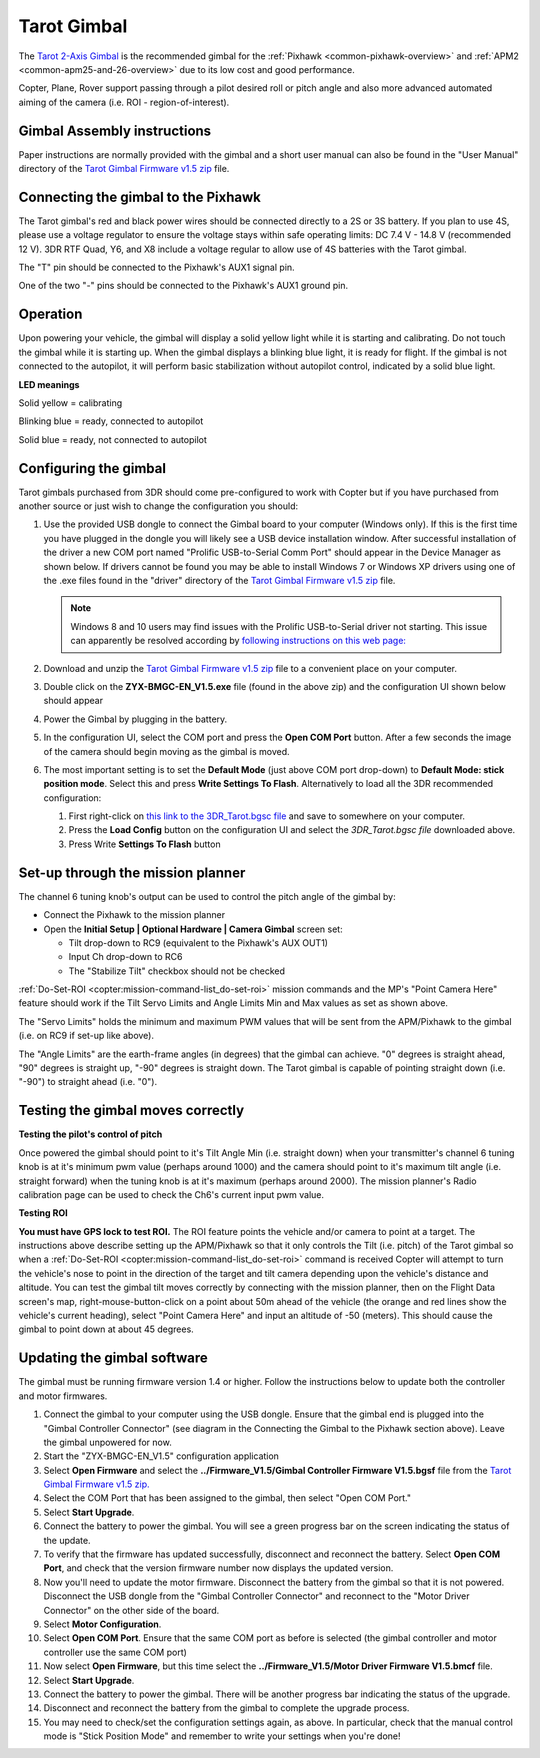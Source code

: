 .. _common-tarot-gimbal:

============
Tarot Gimbal
============

The `Tarot 2-Axis Gimbal <https://store.3dr.com/products/tarot-t-2d-brushless-gimbal-kit>`__
is the recommended gimbal for the :ref:`Pixhawk <common-pixhawk-overview>`
and :ref:`APM2 <common-apm25-and-26-overview>` due to its low cost and good
performance.

Copter, Plane, Rover support passing through a pilot desired roll or
pitch angle and also more advanced automated aiming of the camera (i.e.
ROI - region-of-interest).

.. image:: ../../../images/Tarot_OnX8.jpg
    :target: ../_images/Tarot_OnX8.jpg

Gimbal Assembly instructions
============================

Paper instructions are normally provided with the gimbal and a short
user manual can also be found in the "User Manual" directory of the
`Tarot Gimbal Firmware v1.5 zip <http://download.ardupilot.org/downloads/wiki/advanced_user_tools/ZYX-BMGC-EN_V1.5.zip>`__
file.

Connecting the gimbal to the Pixhawk
====================================

.. image:: ../../../images/Gimbal_Pixhawk_Tarot.jpg
    :target: ../_images/Gimbal_Pixhawk_Tarot.jpg

The Tarot gimbal's red and black power wires should be connected
directly to a 2S or 3S battery. If you plan to use 4S, please use a
voltage regulator to ensure the voltage stays within safe operating
limits: DC 7.4 V - 14.8 V (recommended 12 V). 3DR RTF Quad, Y6, and X8
include a voltage regular to allow use of 4S batteries with the Tarot
gimbal.

The "T" pin should be connected to the Pixhawk's AUX1 signal pin.

One of the two "-" pins should be connected to the Pixhawk's AUX1 ground
pin.

Operation
=========

Upon powering your vehicle, the gimbal will display a solid yellow light
while it is starting and calibrating. Do not touch the gimbal while it
is starting up. When the gimbal displays a blinking blue light, it is
ready for flight. If the gimbal is not connected to the autopilot, it
will perform basic stabilization without autopilot control, indicated by
a solid blue light.

**LED meanings**

Solid yellow      = calibrating

Blinking blue      = ready, connected to autopilot

Solid blue     = ready, not connected to autopilot

Configuring the gimbal
======================

Tarot gimbals purchased from 3DR should come pre-configured to work with
Copter but if you have purchased from another source or just wish to
change the configuration you should:

#. Use the provided USB dongle to connect the Gimbal board to your
   computer (Windows only).  If this is the first time you have plugged
   in the dongle you will likely see a USB device installation window. 
   After successful installation of the driver a new COM port named
   "Prolific USB-to-Serial Comm Port" should appear in the Device
   Manager as shown below.  If drivers cannot be found you may be able
   to install Windows 7 or Windows XP drivers using one of the .exe
   files found in the "driver" directory of the `Tarot Gimbal Firmware v1.5 zip <http://download.ardupilot.org/downloads/wiki/advanced_user_tools/ZYX-BMGC-EN_V1.5.zip>`__
   file. 

   .. image:: ../../../images/Gimbal_Tarot_DeviceManager2.png
       :target: ../_images/Gimbal_Tarot_DeviceManager2.png
   
   .. note::
   
       Windows 8 and 10 users may find issues with the Prolific USB-to-Serial driver not starting.  This issue can apparently be resolved according by `following instructions on this web page: <http://leftbraintinkering.blogspot.com/2013/05/usb-to-serial-prolific-2303-device.html>`__
   
#. Download and unzip the `Tarot Gimbal Firmware v1.5 zip <http://download.ardupilot.org/downloads/wiki/advanced_user_tools/ZYX-BMGC-EN_V1.5.zip>`__
   file to a convenient place on your computer.
#. Double click on the **ZYX-BMGC-EN_V1.5.exe** file (found in the
   above zip) and the configuration UI shown below should appear

   .. image:: ../../../images/Tarot_Gimbal_Config.png
       :target: ../_images/Tarot_Gimbal_Config.png
    
#. Power the Gimbal by plugging in the battery.
#. In the configuration UI, select the COM port and press the **Open COM Port** button.  After a few seconds the image of the camera should begin moving as the gimbal is moved.
#. The most important setting is to set the **Default Mode** (just above COM port drop-down) to **Default Mode: stick position mode**.  Select this and press **Write Settings To Flash**.  Alternatively to load all the 3DR recommended configuration:

   #. First right-click on `this link to the 3DR_Tarot.bgsc file <https://raw.githubusercontent.com/diydrones/ardupilot/master/Tools/Frame_params/3DR_Tarot.bgsc>`__
      and save to somewhere on your computer.
   #. Press the **Load Config** button on the configuration UI and
      select the *3DR_Tarot.bgsc file* downloaded above.
   #. Press Write **Settings To Flash** button

Set-up through the mission planner
==================================

.. image:: ../../../images/Tarot_MP_CameraGimbal_setup.png
    :target: ../_images/Tarot_MP_CameraGimbal_setup.png

The channel 6 tuning knob's output can be used to control the pitch
angle of the gimbal by:

-  Connect the Pixhawk to the mission planner
-  Open the **Initial Setup \| Optional Hardware \| Camera Gimbal**
   screen set:

   -  Tilt drop-down to RC9 (equivalent to the Pixhawk's AUX OUT1)
   -  Input Ch drop-down to RC6
   -  The "Stabilize Tilt" checkbox should not be checked

:ref:`Do-Set-ROI <copter:mission-command-list_do-set-roi>`
mission commands and the MP's "Point Camera Here" feature should work if
the Tilt Servo Limits and Angle Limits Min and Max values as set as
shown above.

The "Servo Limits" holds the minimum and maximum PWM values that will be
sent from the APM/Pixhawk to the gimbal (i.e. on RC9 if set-up like
above).

The "Angle Limits" are the earth-frame angles (in degrees) that the
gimbal can achieve. "0" degrees is straight ahead, "90" degrees is
straight up, "-90" degrees is straight down. The Tarot gimbal is capable
of pointing straight down (i.e. "-90") to straight ahead (i.e. "0").

.. _common-tarot-gimbal_testing_the_gimbal_moves_correctly:

Testing the gimbal moves correctly
==================================

**Testing the pilot's control of pitch**

Once powered the gimbal should point to it's Tilt Angle Min (i.e.
straight down) when your transmitter's channel 6 tuning knob is at it's
minimum pwm value (perhaps around 1000) and the camera should point to
it's maximum tilt angle (i.e. straight forward) when the tuning knob is
at it's maximum (perhaps around 2000). The mission planner's Radio
calibration page can be used to check the Ch6's current input pwm value.

**Testing ROI**

**You must have GPS lock to test ROI.** The ROI feature points the vehicle and/or camera to point at a target. The instructions above describe setting up the APM/Pixhawk so that it only controls the Tilt (i.e. pitch) of the Tarot gimbal so when a :ref:`Do-Set-ROI <copter:mission-command-list_do-set-roi>` command is received Copter will attempt to turn the vehicle's nose to point in the direction of the target and tilt camera depending upon the vehicle's distance and altitude. You can test the gimbal tilt moves correctly by connecting with the mission planner, then on the Flight Data screen's map, right-mouse-button-click on a point about 50m ahead of the vehicle (the orange and red lines show the vehicle's current heading), select "Point Camera Here" and input an altitude of -50 (meters). This should cause the gimbal to point down at about 45 degrees.

.. image:: ../../../images/Tarot_BenchTestROI.jpg
    :target: ../_images/Tarot_BenchTestROI.jpg

Updating the gimbal software
============================

The gimbal must be running firmware version 1.4 or higher. Follow the instructions below to update both the controller and motor firmwares.

#. Connect the gimbal to your computer using the USB dongle. Ensure that the gimbal end is plugged into the "Gimbal Controller Connector" (see diagram in the Connecting the Gimbal to the Pixhawk section above). Leave the gimbal unpowered for now.
#. Start the "ZYX-BMGC-EN_V1.5" configuration application
#. Select **Open Firmware** and select the **../Firmware_V1.5/Gimbal Controller Firmware V1.5.bgsf** file from the `Tarot Gimbal Firmware v1.5 zip. <http://download.ardupilot.org/downloads/wiki/advanced_user_tools/ZYX-BMGC-EN_V1.5.zip>`__
#. Select the COM Port that has been assigned to the gimbal, then select "Open COM Port."
#. Select **Start Upgrade**.
#. Connect the battery to power the gimbal. You will see a green progress bar on the screen indicating the status of the update.
#. To verify that the firmware has updated successfully, disconnect and reconnect the battery. Select **Open COM Port**, and check that the version firmware number now displays the updated version.
#. Now you'll need to update the motor firmware. Disconnect the battery from the gimbal so that it is not powered. Disconnect the USB dongle from the "Gimbal Controller Connector" and reconnect to the "Motor Driver Connector" on the other side of the board.
#. Select **Motor Configuration**.
#. Select **Open COM Port**. Ensure that the same COM port as before is selected (the gimbal controller and motor controller use the same COM port)
#. Now select **Open Firmware**, but this time select the **../Firmware_V1.5/Motor Driver Firmware V1.5.bmcf** file.
#. Select **Start Upgrade**.
#. Connect the battery to power the gimbal. There will be another progress bar indicating the status of the upgrade.
#. Disconnect and reconnect the battery from the gimbal to complete the upgrade process.
#. You may need to check/set the configuration settings again, as above. In particular, check that the manual control mode is "Stick Position Mode" and remember to write your settings when you're done!

..  youtube:: A2WXguD2Ghs
    :width: 100%




